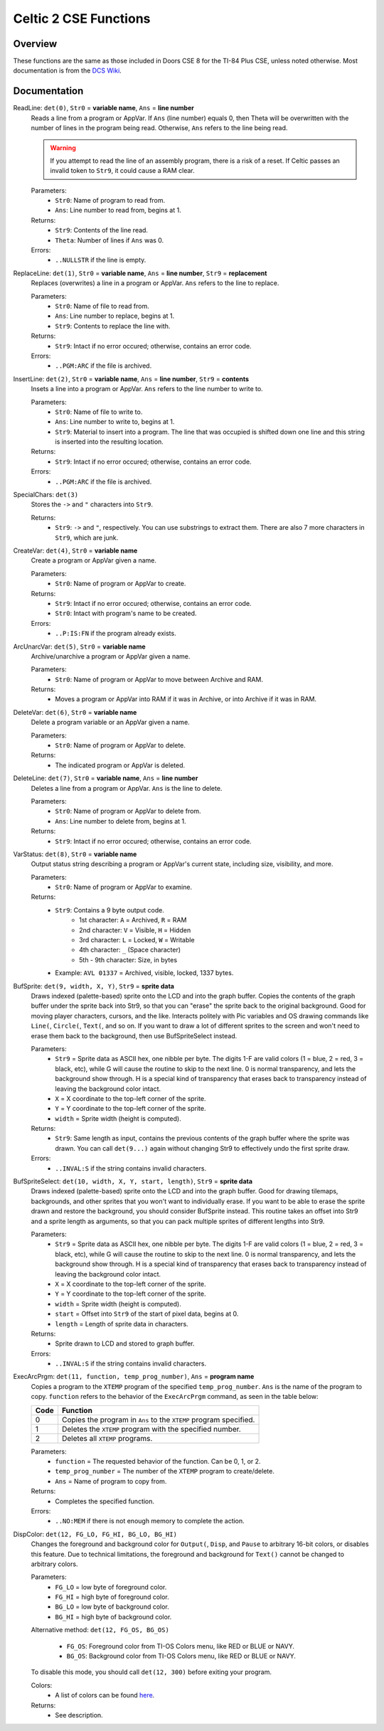 Celtic 2 CSE Functions
======================

Overview
~~~~~~~~
These functions are the same as those included in Doors CSE 8 for the TI-84 Plus CSE, unless noted otherwise. Most documentation is from the `DCS Wiki <https://dcs.cemetech.net/index.php?title=Third-Party_BASIC_Libraries_(Color)>`__.

Documentation
~~~~~~~~~~~~~

ReadLine: ``det(0)``, ``Str0`` = **variable name**, ``Ans`` = **line number**
    Reads a line from a program or AppVar. If ``Ans`` (line number) equals 0, then Theta will be overwritten with the number of lines in the program being read. Otherwise, ``Ans`` refers to the line being read.

    .. warning::
        If you attempt to read the line of an assembly program, there is a risk of a reset. If Celtic passes an invalid token to ``Str9``, it could cause a RAM clear.

    Parameters:
     * ``Str0``: Name of program to read from.
     * ``Ans``: Line number to read from, begins at 1.

    Returns:
     * ``Str9``: Contents of the line read.
     * ``Theta``: Number of lines if ``Ans`` was 0.

    Errors:
     * ``..NULLSTR`` if the line is empty.

ReplaceLine: ``det(1)``, ``Str0`` = **variable name**, ``Ans`` = **line number**, ``Str9`` = **replacement**
    Replaces (overwrites) a line in a program or AppVar. ``Ans`` refers to the line to replace.

    Parameters:
     * ``Str0``: Name of file to read from.
     * ``Ans``: Line number to replace, begins at 1.
     * ``Str9``: Contents to replace the line with.

    Returns:
     * ``Str9``: Intact if no error occured; otherwise, contains an error code.

    Errors:
     * ``..PGM:ARC`` if the file is archived.

InsertLine: ``det(2)``, ``Str0`` = **variable name**, ``Ans`` = **line number**, ``Str9`` = **contents**
    Insets a line into a program or AppVar. ``Ans`` refers to the line number to write to.

    Parameters:
     * ``Str0``: Name of file to write to.
     * ``Ans``: Line number to write to, begins at 1.
     * ``Str9``: Material to insert into a program. The line that was occupied is shifted down one line and this string is inserted into the resulting location.

    Returns:
     * ``Str9``: Intact if no error occured; otherwise, contains an error code.

    Errors:
     * ``..PGM:ARC`` if the file is archived.

SpecialChars: ``det(3)``
    Stores the ``->`` and ``"`` characters into ``Str9``.

    Returns:
     * ``Str9``: ``->`` and ``"``, respectively. You can use substrings to extract them. There are also 7 more characters in ``Str9``, which are junk.

CreateVar: ``det(4)``, ``Str0`` = **variable name**
    Create a program or AppVar given a name.

    Parameters:
     * ``Str0``: Name of program or AppVar to create.

    Returns:
     * ``Str9``: Intact if no error occured; otherwise, contains an error code.
     * ``Str0``: Intact with program's name to be created.

    Errors:
     * ``..P:IS:FN`` if the program already exists.

ArcUnarcVar: ``det(5)``, ``Str0`` = **variable name**
    Archive/unarchive a program or AppVar given a name.

    Parameters:
     * ``Str0``: Name of program or AppVar to move between Archive and RAM.

    Returns:
     * Moves a program or AppVar into RAM if it was in Archive, or into Archive if it was in RAM.

DeleteVar: ``det(6)``, ``Str0`` = **variable name**
    Delete a program variable or an AppVar given a name.

    Parameters:
     * ``Str0``: Name of program or AppVar to delete.

    Returns:
     * The indicated program or AppVar is deleted.

DeleteLine: ``det(7)``, ``Str0`` = **variable name**, ``Ans`` = **line number**
    Deletes a line from a program or AppVar. ``Ans`` is the line to delete.

    Parameters:
     * ``Str0``: Name of program or AppVar to delete from.
     * ``Ans``: Line number to delete from, begins at 1.

    Returns:
     * ``Str9``: Intact if no error occured; otherwise, contains an error code.

VarStatus: ``det(8)``, ``Str0`` = **variable name**
    Output status string describing a program or AppVar's current state, including size, visibility, and more.

    Parameters:
     * ``Str0``: Name of program or AppVar to examine.

    Returns:
     * ``Str9``: Contains a 9 byte output code.
         * 1st character: ``A`` = Archived, ``R`` = RAM
         * 2nd character: ``V`` = Visible, ``H`` = Hidden
         * 3rd character: ``L`` = Locked, ``W`` = Writable
         * 4th character: ``_`` (Space character)
         * 5th - 9th character: Size, in bytes
     * Example: ``AVL 01337`` = Archived, visible, locked, 1337 bytes.

BufSprite: ``det(9, width, X, Y)``, ``Str9`` = **sprite data**
    Draws indexed (palette-based) sprite onto the LCD and into the graph buffer. Copies the contents of the graph buffer under the sprite back into Str9, so that you can "erase" the sprite back to the original background. Good for moving player characters, cursors, and the like. Interacts politely with Pic variables and OS drawing commands like ``Line(``, ``Circle(``, ``Text(``, and so on. If you want to draw a lot of different sprites to the screen and won't need to erase them back to the background, then use BufSpriteSelect instead.

    Parameters:
     * ``Str9`` = Sprite data as ASCII hex, one nibble per byte. The digits 1-F are valid colors (1 = blue, 2 = red, 3 = black, etc), while G will cause the routine to skip to the next line. 0 is normal transparency, and lets the background show through. H is a special kind of transparency that erases back to transparency instead of leaving the background color intact.
     * ``X`` = X coordinate to the top-left corner of the sprite.
     * ``Y`` = Y coordinate to the top-left corner of the sprite.
     *  ``width`` = Sprite width (height is computed).

    Returns:
     * ``Str9``: Same length as input, contains the previous contents of the graph buffer where the sprite was drawn. You can call ``det(9...)`` again without changing Str9 to effectively undo the first sprite draw.

    Errors:
     * ``..INVAL:S`` if the string contains invalid characters.

BufSpriteSelect: ``det(10, width, X, Y, start, length)``, ``Str9`` = **sprite data**
    Draws indexed (palette-based) sprite onto the LCD and into the graph buffer. Good for drawing tilemaps, backgrounds, and other sprites that you won't want to individually erase. If you want to be able to erase the sprite drawn and restore the background, you should consider BufSprite instead. This routine takes an offset into Str9 and a sprite length as arguments, so that you can pack multiple sprites of different lengths into Str9.

    Parameters:
     * ``Str9`` = Sprite data as ASCII hex, one nibble per byte. The digits 1-F are valid colors (1 = blue, 2 = red, 3 = black, etc), while G will cause the routine to skip to the next line. 0 is normal transparency, and lets the background show through. H is a special kind of transparency that erases back to transparency instead of leaving the background color intact.
     * ``X`` = X coordinate to the top-left corner of the sprite.
     * ``Y`` = Y coordinate to the top-left corner of the sprite.
     *  ``width`` = Sprite width (height is computed).
     *  ``start`` = Offset into ``Str9`` of the start of pixel data, begins at 0.
     *  ``length`` = Length of sprite data in characters.

    Returns:
     * Sprite drawn to LCD and stored to graph buffer.

    Errors:
     * ``..INVAL:S`` if the string contains invalid characters.

ExecArcPrgm: ``det(11, function, temp_prog_number)``, ``Ans`` = **program name**
    Copies a program to the ``XTEMP`` program of the specified ``temp_prog_number``. ``Ans`` is the name of the program to copy. ``function`` refers to the behavior of the ``ExecArcPrgm`` command, as seen in the table below:

    ==== ================================================================
    Code Function
    ==== ================================================================
    0    Copies the program in ``Ans`` to the ``XTEMP`` program specified.
    1    Deletes the ``XTEMP`` program with the specified number.
    2    Deletes all ``XTEMP`` programs.
    ==== ================================================================

    Parameters:
     * ``function`` = The requested behavior of the function. Can be 0, 1, or 2.
     * ``temp_prog_number`` = The number of the ``XTEMP`` program to create/delete.
     * ``Ans`` = Name of program to copy from.

    Returns:
     * Completes the specified function.

    Errors:
     * ``..NO:MEM`` if there is not enough memory to complete the action.

DispColor: ``det(12, FG_LO, FG_HI, BG_LO, BG_HI)``
    Changes the foreground and background color for ``Output(``, ``Disp``, and ``Pause`` to arbitrary 16-bit colors, or disables this feature. Due to technical limitations, the foreground and background for ``Text()`` cannot be changed to arbitrary colors.

    Parameters:
     * ``FG_LO`` = low byte of foreground color.
     * ``FG_HI`` = high byte of foreground color.
     * ``BG_LO`` = low byte of background color.
     * ``BG_HI`` = high byte of background color.

    Alternative method: ``det(12, FG_OS, BG_OS)``
    
     * ``FG_OS``: Foreground color from TI-OS Colors menu, like RED or BLUE or NAVY.
     * ``BG_OS``: Background color from TI-OS Colors menu, like RED or BLUE or NAVY.

    To disable this mode, you should call ``det(12, 300)`` before exiting your program.

    Colors:
     * A list of colors can be found `here <colors.html>`__.

    Returns:
     * See description.
